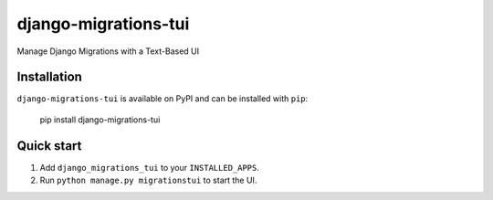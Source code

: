 =====================
django-migrations-tui
=====================

Manage Django Migrations with a Text-Based UI

Installation
------------
``django-migrations-tui`` is available on PyPI and can be installed with ``pip``:

    pip install django-migrations-tui

Quick start
-----------

1. Add ``django_migrations_tui`` to your ``INSTALLED_APPS``.
2. Run ``python manage.py migrationstui`` to start the UI.

